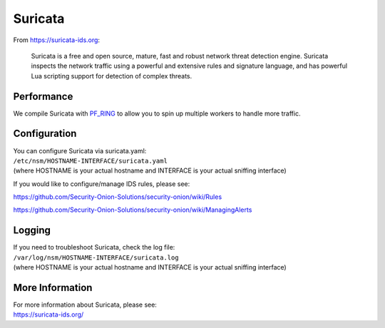 Suricata
========

From https://suricata-ids.org:

    Suricata is a free and open source, mature, fast and robust network
    threat detection engine. Suricata inspects the network traffic using
    a powerful and extensive rules and signature language, and has
    powerful Lua scripting support for detection of complex threats.

Performance
-----------

We compile Suricata with `PF\_RING <PF_RING>`__ to allow you to spin up
multiple workers to handle more traffic.

Configuration
-------------

| You can configure Suricata via suricata.yaml:
| ``/etc/nsm/HOSTNAME-INTERFACE/suricata.yaml``
| (where HOSTNAME is your actual hostname and INTERFACE is your actual
  sniffing interface)

If you would like to configure/manage IDS rules, please see:

https://github.com/Security-Onion-Solutions/security-onion/wiki/Rules

https://github.com/Security-Onion-Solutions/security-onion/wiki/ManagingAlerts

Logging
-------

| If you need to troubleshoot Suricata, check the log file:
| ``/var/log/nsm/HOSTNAME-INTERFACE/suricata.log``
| (where HOSTNAME is your actual hostname and INTERFACE is your actual
  sniffing interface)

More Information
----------------

| For more information about Suricata, please see:
| https://suricata-ids.org/
